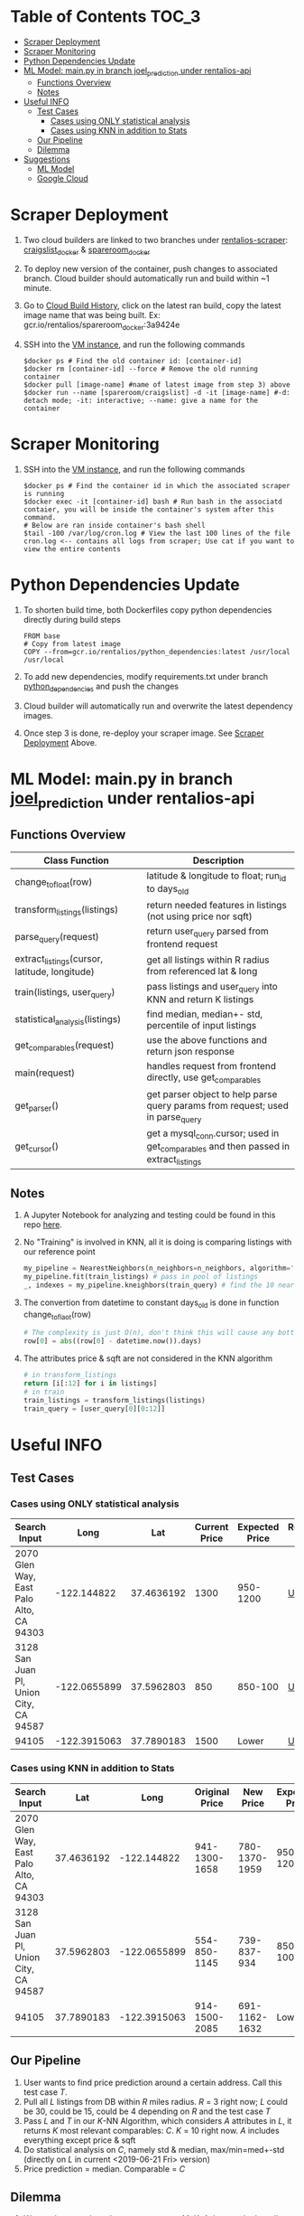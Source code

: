 * Table of Contents :TOC_3:
- [[#scraper-deployment][Scraper Deployment]]
- [[#scraper-monitoring][Scraper Monitoring]]
- [[#python-dependencies-update][Python Dependencies Update]]
- [[#ml-model-mainpy-in-branch-joel_prediction-under-rentalios-api][ML Model: main.py in branch joel_prediction under rentalios-api]]
  - [[#functions-overview][Functions Overview]]
  - [[#notes][Notes]]
- [[#useful-info][Useful INFO]]
  - [[#test-cases][Test Cases]]
    - [[#cases-using-only-statistical-analysis][Cases using ONLY statistical analysis]]
    - [[#cases-using-knn-in-addition-to-stats][Cases using KNN in addition to Stats]]
  - [[#our-pipeline][Our Pipeline]]
  - [[#dilemma][Dilemma]]
- [[#suggestions][Suggestions]]
  - [[#ml-model][ML Model]]
  - [[#google-cloud][Google Cloud]]

* Scraper Deployment
	1) Two cloud builders are linked to two branches under [[https://source.cloud.google.com/rentalios/rentalios-scraper][rentalios-scraper]]: [[https://source.cloud.google.com/rentalios/rentalios-scraper/+/craigslist_docker:][craigslist_docker]] & [[https://source.cloud.google.com/rentalios/rentalios-scraper/+/spareroom_docker:][spareroom_docker]]
	2) To deploy new version of the container, push changes to associated branch. Cloud builder should automatically run and build within ~1 minute.
	3) Go to [[https://console.cloud.google.com/cloud-build/builds?project=rentalios][Cloud Build History]], click on the latest ran build, copy the latest image name that was being built. Ex: gcr.io/rentalios/spareroom_docker:3a9424e
	4) SSH into the [[https://console.cloud.google.com/compute/instances?project=rentalios&instancessize=50][VM instance]], and run the following commands
	   #+begin_src shell
$docker ps # Find the old container id: [container-id]
$docker rm [container-id] --force # Remove the old running container
$docker pull [image-name] #name of latest image from step 3) above
$docker run --name [spareroom/craigslist] -d -it [image-name] #-d: detach mode; -it: interactive; --name: give a name for the container
	   #+end_src
* Scraper Monitoring
	1) SSH into the [[https://console.cloud.google.com/compute/instances?project=rentalios&instancessize=50][VM instance]], and run the following commands
	   #+begin_src shell
$docker ps # Find the container id in which the associated scraper is running
$docker exec -it [container-id] bash # Run bash in the associatd contaier, you will be inside the container's system after this command.
# Below are ran inside container's bash shell
$tail -100 /var/log/cron.log # View the last 100 lines of the file cron.log <-- contains all logs from scraper; Use cat if you want to view the entire contents
	   #+end_src
* Python Dependencies Update
	1) To shorten build time, both Dockerfiles copy python dependencies directly during build steps
	   #+begin_src docker
FROM base
# Copy from latest image
COPY --from=gcr.io/rentalios/python_dependencies:latest /usr/local /usr/local
	   #+end_src
	2) To add new dependencies, modify requirements.txt under branch [[https://source.cloud.google.com/rentalios/rentalios-scraper/+/python_dependencies:][python_dependencies]] and push the changes
	3) Cloud builder will automatically run and overwrite the latest dependency images.
	4) Once step 3 is done, re-deploy your scraper image. See [[#scraper-deployment][Scraper Deployment]] Above.
* ML Model: main.py in branch [[https://source.cloud.google.com/rentalios/rentalios-api/+/joel_prediction:][joel_prediction]] under rentalios-api
** Functions Overview
   | Class Function                                | Description                                                                          |
   |-----------------------------------------------+--------------------------------------------------------------------------------------|
   | change_tofloat(row)                           | latitude & longitude to float; run_id to days_old                                    |
   | transform_listings(listings)                  | return needed features in listings (not using price nor sqft)                        |
   | parse_query(request)                          | return user_query parsed from frontend request                                       |
   | extract_listings(cursor, latitude, longitude) | get all listings within R radius from referenced lat & long                          |
   | train(listings, user_query)                   | pass listings and user_query into KNN and return K listings                          |
   | statistical_analysis(listings)                | find median, median+- std, percentile of input listings                              |
   | get_comparables(request)                      | use the above functions and return json response                                     |
   | main(request)                                 | handles request from frontend directly, use get_comparables                          |
   | get_parser()                                  | get parser object to help parse query params from request; used in parse_query       |
   | get_cursor()                                  | get a mysql_conn.cursor; used in get_comparables and then passed in extract_listings |
** Notes
	1) A Jupyter Notebook for analyzing and testing could be found in this repo [[https://github.com/ckwojai/kinKT/blob/master/KNN_prediction%2520analysis.ipynb][here]].
	2) No "Training" is involved in KNN, all it is doing is comparing listings with our reference point
	   #+begin_src python
my_pipeline = NearestNeighbors(n_neighbors=n_neighbors, algorithm='ball_tree') # create pipeline
my_pipeline.fit(train_listings) # pass in pool of listings
_, indexes = my_pipeline.kneighbors(train_query) # find the 10 nearest neighbors to train_query (reference point)
	   #+end_src
	3) The convertion from datetime to constant days_old is done in function change_toflaot(row)
	   #+begin_src python
# The complexity is just O(n), don't think this will cause any bottleneck issues.
row[0] = abs((row[0] - datetime.now()).days)
	   #+end_src
	4) The attributes price & sqft are not considered in the KNN algorithm
	   #+begin_src python
# in transform_listings
return [i[:12] for i in listings]
# in train
train_listings = transform_listings(listings)
train_query = [user_query[0][0:12]]
	   #+end_src
* Useful INFO
** Test Cases
*** Cases using ONLY statistical analysis
	| Search Input                            |         Long |        Lat | Current Price | Expected Price | Request URL |
	|-----------------------------------------+--------------+------------+---------------+----------------+-------------|
	| 2070 Glen Way, East Palo Alto, CA 94303 |  -122.144822 | 37.4636192 |          1300 |       950-1200 | [[https://us-central1-rentalios.cloudfunctions.net/knn_predict?longitude=-122.144822&latitude=37.4636192&sqft=1&private_room=0&private_bath=0&house_type=0&laundry=0&parking=0&cats=0&dogs=0&furnished=0&smoking=0&wheelchair=0][URL]]         |
	| 3128 San Juan Pl, Union City, CA 94587  | -122.0655899 | 37.5962803 |           850 |        850-100 | [[https://us-central1-rentalios.cloudfunctions.net/knn_predict?longitude=-122.0655899&latitude=37.5962803&sqft=1&private_room=0&private_bath=0&house_type=0&laundry=0&parking=0&cats=0&dogs=0&furnished=0&smoking=0&wheelchair=0][URL]]         |
	| 94105                                   | -122.3915063 | 37.7890183 |          1500 |          Lower | [[https://us-central1-rentalios.cloudfunctions.net/knn_predict?longitude=-122.3915063&latitude=37.7890183&sqft=1&private_room=0&private_bath=0&house_type=0&laundry=0&parking=0&cats=0&dogs=0&furnished=0&smoking=0&wheelchair=0][URL]]         |
*** Cases using KNN in addition to Stats
	| Search Input                            |        Lat |         Long | Original Price |     New Price | Expected Price | Request URL | Notes                              |
	|-----------------------------------------+------------+--------------+----------------+---------------+----------------+-------------+------------------------------------|
	| 2070 Glen Way, East Palo Alto, CA 94303 | 37.4636192 |  -122.144822 |  941-1300-1658 | 780-1370-1959 |       950-1200 | [[https://us-central1-rentalios.cloudfunctions.net/knn_predict?longitude=-122.144822&latitude=37.4636192&sqft=1&private_room=0&private_bath=0&house_type=0&laundry=0&parking=0&cats=0&dogs=0&furnished=0&smoking=0&wheelchair=0][URL]]         | One room that's $3000, an outliner |
	| 3128 San Juan Pl, Union City, CA 94587  | 37.5962803 | -122.0655899 |   554-850-1145 |   739-837-934 |       850-1000 | [[https://us-central1-rentalios.cloudfunctions.net/knn_predict?longitude=-122.0655899&latitude=37.5962803&sqft=1&private_room=0&private_bath=0&house_type=0&laundry=0&parking=0&cats=0&dogs=0&furnished=0&smoking=0&wheelchair=0][URL]]         |                                    |
	| 94105                                   | 37.7890183 | -122.3915063 |  914-1500-2085 | 691-1162-1632 |          Lower | [[https://us-central1-rentalios.cloudfunctions.net/knn_predict?longitude=-122.3915063&latitude=37.7890183&sqft=1&private_room=0&private_bath=0&house_type=0&laundry=0&parking=0&cats=0&dogs=0&furnished=0&smoking=0&wheelchair=0][URL]]         |                                    |

** Our Pipeline
	1) User wants to find price prediction around a certain address. Call this test case /T/.
	2) Pull all /L/ listings from DB within /R/ miles radius. /R/ = 3 right now; /L/ could be 30, could be 15, could be 4 depending on /R/ and the test case /T/
	3) Pass /L/ and /T/ in our /K/-NN Algorithm, which considers /A/ attributes in /L/, it returns /K/ most relevant comparables: /C/. /K/ = 10 right now. /A/ includes everything except price & sqft
	4) Do statistical analysis on /C/, namely std & median, max/min=med+-std (directly on /L/ in current <2019-06-21 Fri> version)
	5) Price prediction = median. Comparable = /C/
** Dilemma
	1) We need to tune these hyper-parameters: /M/, /K/, /A/; but we don't really have a metric for what price prediction is the "best".
	2) On one hand, we would like the algorithm to be as general as possible (work with most cases). However, we can only tune this parameters with limited test cases (3 cases above).
	3) Example: we tested the above three cases and figured that /R/ = 2, /K/ = 20 works the "best". However, because we limit radius to 2 mile, for a lot of other cases, only /L/ < 10 is returned from our DB. We do statistic analysis on these /L/ listings and get a "bad" price prediction, which could've been "better" if we set /R/ = 5 and get /L/ > 20 listings.

* Suggestions
** ML Model
	1) Decision needs to be made whether price prediction (stat_analysis) should incorporate KNN. It's not right now. I am leaning towards KNN since it will show more time dependence.
	2) Hyperparameter find tuning is going to be difficult; see [[#dilemma][Dilemma]] in Useful INFO above.
	3) May want to normalize all the inputs to the KNN. Lat/Long to reference point is like 0.0x apart; categorical are like 0/1 apart; days_old are 0-30+ apart. Search for KNN normalization.
** Google Cloud
	1) May want to limit all access to the database to be internal (through google db_instance) instead of ac/pw pair. May have problems doing it within scraper docker container
